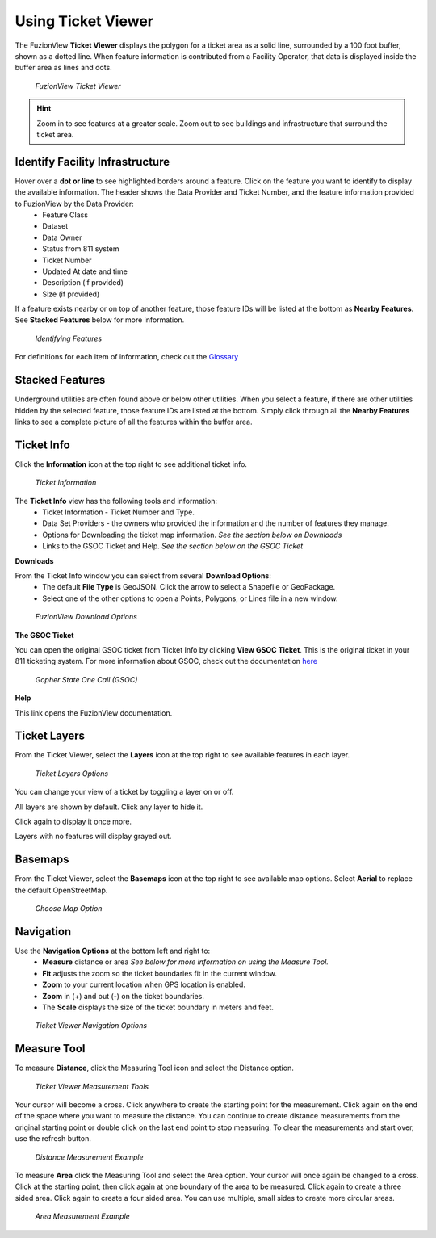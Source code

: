Using Ticket Viewer
========================

The FuzionView **Ticket Viewer** displays the polygon for a ticket area as a solid line, surrounded by a 100 foot buffer, shown as a dotted line. When feature information is contributed from a Facility Operator, that data is displayed inside the buffer area as lines and dots.

.. figure:: /_static/TicketViewer1.png
   :alt: The FuzionView Ticket Viewer
   :class: with-border
   
   *FuzionView Ticket Viewer*

.. hint::
   Zoom in to see features at a greater scale. Zoom out to see buildings and infrastructure that surround the ticket area.

Identify Facility Infrastructure
---------------------------------
Hover over a **dot or line** to see highlighted borders around a feature. Click on the feature you want to identify to display the available information. The header shows the Data Provider and Ticket Number, and the feature information provided to FuzionView by the Data Provider:
  * Feature Class
  * Dataset
  * Data Owner
  * Status from 811 system
  * Ticket Number
  * Updated At date and time
  * Description (if provided)
  * Size (if provided)
  

If a feature exists nearby or on top of another feature, those feature IDs will be listed at the bottom as **Nearby Features**. 
See **Stacked Features** below for more information.

.. figure:: /_static/Identify1.png
   :alt: Information about the selected object
   :class: with-border
   
   *Identifying Features*

For definitions for each item of information, check out the `Glossary <https://uumpt.sharedgeo.net/docs/PrepFV.html#definitions-and-schema#>`_

Stacked Features
------------------

Underground utilities are often found above or below other utilities. When you select a feature, if there are other utilities hidden by the selected feature, those feature IDs are listed at the bottom. Simply click through all the **Nearby Features** links to see a complete picture of all the features within the buffer area.

Ticket Info
------------

Click the **Information** icon at the top right to see additional ticket info.

.. figure:: /_static/TicketInfo1.png
   :alt: Ticket Information
   :class: with-border
   
   *Ticket Information*

The **Ticket Info** view has the following tools and information:
   * Ticket Information - Ticket Number and Type.
   * Data Set Providers - the owners who provided the information and the number of features they manage.
   * Options for Downloading the ticket map information. *See the section below on Downloads*
   * Links to the GSOC Ticket and Help. *See the section below on the GSOC Ticket*

**Downloads**

From the Ticket Info window you can select from several **Download Options**:
 * The default **File Type** is GeoJSON. Click the arrow to select a Shapefile or GeoPackage.
 * Select one of the other options to open a Points, Polygons, or Lines file in a new window.

.. figure:: /_static/Downloads1.png
   :alt: Download Options
   :class: with-border
   
   *FuzionView Download Options*

**The GSOC Ticket**

You can open the original GSOC ticket from Ticket Info by clicking **View GSOC Ticket**. 
This is the original ticket in your 811 ticketing system. For more information about GSOC, check out the documentation `here <https://www.gopherstateonecall.org/resources/downloads#iticVideos>`_ 

.. figure:: /_static/GSOC2.png
   :alt: Gopher State One Call
   :class: with-border
   
   *Gopher State One Call (GSOC)*

**Help**

This link opens the FuzionView documentation.

Ticket Layers
--------------

From the Ticket Viewer, select the **Layers** icon at the top right to see available features in each layer. 

.. figure:: /_static/Layers1.png
   :alt: Ticket Layers
   :class: with-border
   
   *Ticket Layers Options*

You can change your view of a ticket by toggling a layer on or off. 

All layers are shown by default. Click any layer to hide it. 

Click again to display it once more. 

Layers with no features will display grayed out.

Basemaps
----------

From the Ticket Viewer, select the **Basemaps** icon at the top right to see available map options. 
Select **Aerial** to replace the default OpenStreetMap. 

.. figure:: /_static/Basemaps1.png
   :alt: Map Options
   :class: with-border

   *Choose Map Option*

Navigation
------------

Use the **Navigation Options** at the bottom left and right to:
 * **Measure** distance or area *See below for more information on using the Measure Tool.*
 * **Fit** adjusts the zoom so the ticket boundaries fit in the current window. 
 * **Zoom** to your current location when GPS location is enabled.
 * **Zoom** in (+) and out (-) on the ticket boundaries.
 * The **Scale** displays the size of the ticket boundary in meters and feet.

.. figure:: /_static/Navigation1.png
   :alt: Ticket Viewer Navigation Options
   :class: with-border
   
   *Ticket Viewer Navigation Options*

Measure Tool
--------------

To measure **Distance**, click the Measuring Tool icon and select the Distance option.

.. figure:: /_static/MeasureTool1.png
   :alt: The Measuring Tool
   :class: with-border
   
   *Ticket Viewer Measurement Tools*

Your cursor will become a cross. Click anywhere to create the starting point for the measurement. Click again on the end of the space where you want to measure the distance. You can continue to create distance measurements from the original starting point or double click on the last end point to stop measuring. To clear the measurements and start over, use the refresh button. 

.. figure:: /_static/MeasureTool2.png
   :alt: The Measuring Tool
   :class: with-border
   
   *Distance Measurement Example*

To measure **Area** click the Measuring Tool and select the Area option. Your cursor will once again be changed to a cross. Click at the starting point, then click again at one boundary of the area to be measured. Click again to create a three sided area. Click again to create a four sided area. You can use multiple, small sides to create more circular areas. 

.. figure:: /_static/MeasureTool3.png
   :alt: The Measuring Tool
   :class: with-border
   
   *Area Measurement Example*
